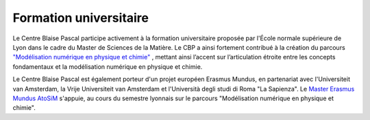 Formation universitaire
=======================

.. container:: disp
   
    .. toctree::
        :maxdepth: 1
        :caption: Table des matières

        Stage
        Stage/SIB3D

.. image:: ../_static/students_0708_2.jpg
    :class: img-fluid img-float pe-3
    :alt: Image students_0708_2

Le Centre Blaise Pascal participe activement à la formation universitaire proposée par l'École normale supérieure de Lyon dans le cadre du Master de Sciences de la Matière. Le CBP a ainsi fortement contribué à la création du parcours `"Modélisation numérique en physique et chimie" <#>`_ , mettant ainsi l’accent sur l’articulation étroite entre les concepts fondamentaux et la modélisation numérique en physique et chimie.

Le Centre Blaise Pascal est également porteur d'un projet européen Erasmus Mundus, en partenariat avec l'Universiteit van Amsterdam, la Vrije Universiteit van Amsterdam et l'Università degli studi di Roma "La Sapienza". Le `Master Erasmus Mundus AtoSiM <#>`_ s'appuie, au cours du semestre lyonnais sur le parcours "Modélisation numérique en physique et chimie".